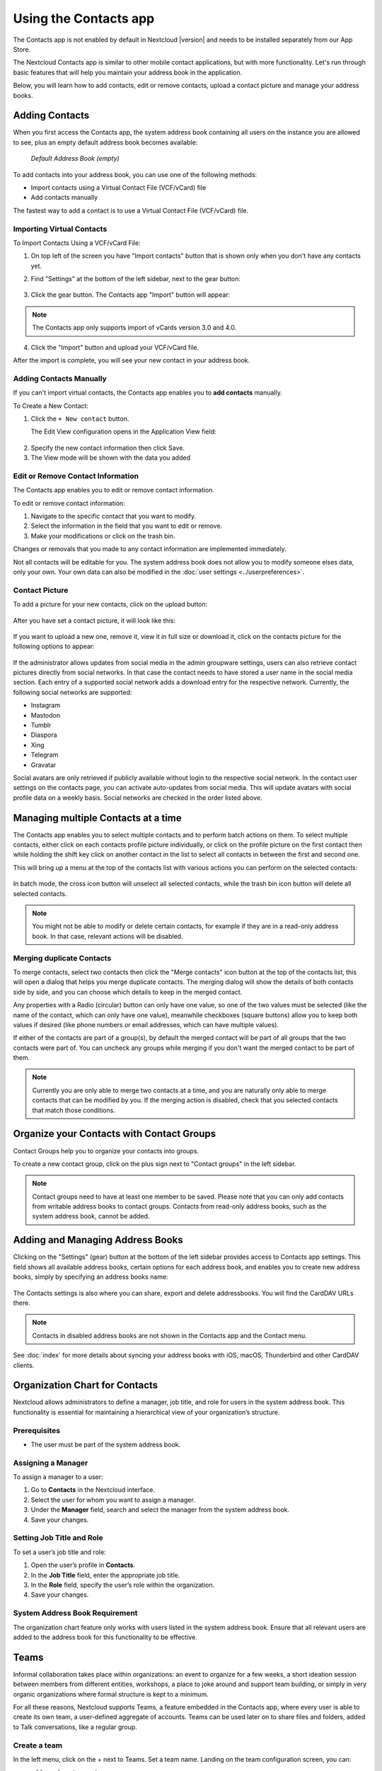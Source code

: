 ======================
Using the Contacts app
======================

The Contacts app is not enabled by default in Nextcloud |version| and needs to
be installed separately from our App Store.

The Nextcloud Contacts app is similar to other mobile contact applications, but
with more functionality.
Let's run through basic features that will help you maintain your address book
in the application.

Below, you will learn how to add contacts, edit or remove contacts, upload a
contact picture and manage your address books.


Adding Contacts
---------------

When you first access the Contacts app, the system address book containing all
users on the instance you are allowed to see, plus an empty default address book becomes available:

.. figure:: ../images/contacts_empty.png

  *Default Address Book (empty)*

To add contacts into your address book, you can use one of the following methods:

* Import contacts using a Virtual Contact File (VCF/vCard) file
* Add contacts manually

The fastest way to add a contact is to use a Virtual Contact File
(VCF/vCard) file.


Importing Virtual Contacts
~~~~~~~~~~~~~~~~~~~~~~~~~~

To Import Contacts Using a VCF/vCard File:

1. On top left of the screen you have "Import contacts" button that is shown only when you don't have any contacts yet.
2. Find "Settings" at the bottom of the left sidebar, next to the gear button:

	.. figure:: ../images/contact_bottombar.png
		:alt: Contact settings gear button

3. Click the gear button. The Contacts app "Import" button will appear:

	.. figure:: ../images/contact_uploadbutton.png
		:alt: Contacts Upload Field

.. note:: The Contacts app only supports import of vCards version 3.0 and 4.0.

4. Click the "Import" button and upload your VCF/vCard file.

After the import is complete, you will see your new contact in your address book.


Adding Contacts Manually
~~~~~~~~~~~~~~~~~~~~~~~~

If you can't import virtual contacts, the Contacts app enables you to **add contacts** manually.

To Create a New Contact:

1. Click the ``+ New contact`` button.

   The Edit View configuration opens in the Application View field:

  .. figure:: ../images/contact_new.png

2. Specify the new contact information then click Save.
3. The View mode will be shown with the data you added

  .. figure:: ../images/contact_view_mode.png


Edit or Remove Contact Information
~~~~~~~~~~~~~~~~~~~~~~~~~~~~~~~~~~

The Contacts app enables you to edit or remove contact information.

To edit or remove contact information:

1. Navigate to the specific contact that you want to modify.
2. Select the information in the field that you want to edit or remove.
3. Make your modifications or click on the trash bin.

Changes or removals that you made to any contact information are implemented immediately.

Not all contacts will be editable for you. The system address book does not allow you to modify
someone elses data, only your own. Your own data can also be modified in the :doc:`user settings <../userpreferences>`.


Contact Picture
~~~~~~~~~~~~~~~

To add a picture for your new contacts, click on the upload button:

.. figure:: ../images/contact_picture.png
	:alt: Contact picture (upload button)

After you have set a contact picture, it will look like this:

.. figure:: ../images/contact_picture_set.png
	:alt: Contact picture (set)

If you want to upload a new one, remove it, view it in full size or download it,
click on the contacts picture for the following options to appear:

.. figure:: ../images/contact_picture_options.png

If the administrator allows updates from social media in the admin groupware settings,
users can also retrieve contact pictures directly from social networks.
In that case the contact needs to have stored a user name in the social media section.
Each entry of a supported social network adds a download entry for the respective
network. Currently, the following social networks are supported:

- Instagram
- Mastodon
- Tumblr
- Diaspora
- Xing
- Telegram
- Gravatar

Social avatars are only retrieved if publicly available without login to the
respective social network. In the contact user settings on the contacts page,
you can activate auto-updates from social media. This will update avatars
with social profile data on a weekly basis. Social networks are checked in the
order listed above.

Managing multiple Contacts at a time
------------------------------------

The Contacts app enables you to select multiple contacts and to perform batch actions on them. To select multiple contacts, either click on each contacts profile picture individually, or click on the profile picture on the first contact then while holding the shift key click on another contact in the list to select all contacts in between the first and second one.

This will bring up a menu at the top of the contacts list with various actions you can perform on the selected contacts:

.. figure:: images/contact_multiselect.png
    :alt: Contact multiselect actions

In batch mode, the cross icon button will unselect all selected contacts, while the trash bin icon button will delete all selected contacts.

.. note:: You might not be able to modify or delete certain contacts, for example if they are in a read-only address book. In that case, relevant actions will be disabled.

Merging duplicate Contacts
~~~~~~~~~~~~~~~~~~~~~~~~~~

To merge contacts, select two contacts then click the "Merge contacts" icon button at the top of the contacts list, this will open a dialog that helps you merge duplicate contacts. The merging dialog will show the details of both contacts side by side, and you can choose which details to keep in the merged contact.

Any properties with a Radio (circular) button can only have one value, so one of the two values must be selected (like the name of the contact, which can only have one value), meanwhile checkboxes (square buttons) allow you to keep both values if desired (like phone numbers or email addresses, which can have multiple values).

If either of the contacts are part of a group(s), by default the merged contact will be part of all groups that the two contacts were part of. You can uncheck any groups while merging if you don't want the merged contact to be part of them.

.. note:: Currently you are only able to merge two contacts at a time, and you are naturally only able to merge contacts that can be modified by you. If the merging action is disabled, check that you selected contacts that match those conditions.

Organize your Contacts with Contact Groups
------------------------------------------

Contact Groups help you to organize your contacts into groups.

To create a new contact group, click on the plus sign next to "Contact groups" in the left sidebar.

.. note:: Contact groups need to have at least one member to be saved. Please note that you can only add contacts from writable address books to contact groups. Contacts from read-only address books, such as the system address book, cannot be added.

Adding and Managing Address Books
---------------------------------

Clicking on the "Settings" (gear) button at the bottom of the left sidebar
provides access to Contacts app settings. This field shows all
available address books, certain options for each address book, and enables you
to create new address books, simply by specifying an address books name:

.. figure:: ../images/contact_manageaddressbook.png
	:alt: Add address book in the contacts settings

The Contacts settings is also where you can share, export and delete addressbooks. You will find the CardDAV URLs there.

.. note:: Contacts in disabled address books are not shown in the Contacts app and the Contact menu.

See :doc:`index` for more details about syncing your address books
with iOS, macOS, Thunderbird and other CardDAV clients.

Organization Chart for Contacts
-------------------------------

Nextcloud allows administrators to define a manager, job title, and role for users in the system address book. This functionality is essential for maintaining a hierarchical view of your organization’s structure.

Prerequisites
~~~~~~~~~~~~~
- The user must be part of the system address book.

Assigning a Manager
~~~~~~~~~~~~~~~~~~~
To assign a manager to a user:

1. Go to **Contacts** in the Nextcloud interface.
2. Select the user for whom you want to assign a manager.
3. Under the **Manager** field, search and select the manager from the system address book.
4. Save your changes.

Setting Job Title and Role
~~~~~~~~~~~~~~~~~~~~~~~~~~
To set a user’s job title and role:

1. Open the user’s profile in **Contacts**.
2. In the **Job Title** field, enter the appropriate job title.
3. In the **Role** field, specify the user’s role within the organization.
4. Save your changes.

System Address Book Requirement
~~~~~~~~~~~~~~~~~~~~~~~~~~~~~~~
The organization chart feature only works with users listed in the system address book. Ensure that all relevant users are added to the address book for this functionality to be effective.

Teams
-----

Informal collaboration takes place within organizations: an event to organize for a few weeks, a short ideation session between members from different entities, workshops, a place to joke around and support team building, or simply in very organic organizations where formal structure is kept to a minimum.

For all these reasons, Nextcloud supports Teams, a feature embedded in the Contacts app, where every user is able to create its own team, a user-defined aggregate of accounts. Teams can be used later on to share files and folders, added to Talk conversations, like a regular group.

.. figure:: ./images/circle.png
	:alt: Teams in the Contacts app left menu

Create a team
~~~~~~~~~~~~~

In the left menu, click on the + next to Teams.
Set a team name.
Landing on the team configuration screen, you can:

- add members to your team
- clicking on the three dot menu next to a user allow you to modify its role within the team.

Team roles
~~~~~~~~~~

Teams support 4 types of roles:

- Member
- Moderator
- Admin can configure team options (+moderator permissions)
- Owner

**Member**

Member is the role with the lowest permissions. A member can only access the resources shared with the team, and view the members of the team.

**Moderator**

In addition to member permissions, a moderator can invite, confirm invitations and manage members of the team.

**Admin**

In addition to moderator permissions, an admin can configure team options.

**Owner**

In addition to admin permissions, an owner can transfer the team ownership to another member of the team. There can be only one single owner per team.

Add members to a team
~~~~~~~~~~~~~~~~~~~~~

Local accounts, groups, email addresses or other teams can be added as members to a team.
For a group or a team, the role applies to all members of the group or team.

Team options
~~~~~~~~~~~~

Various self-explanatory options are available to configure a team, to manage invites and membership, visibility of the team, allowance of other team membership and password protection.

Shared items
~~~~~~~~~~~~
.. versionadded:: 5.5

.. figure:: ./images/shared-items.png

Items that are shared between two contacts will be displayed in the contact app. This includes media, calendar events, chat rooms, and shared deck cards, all of which will be visible in the contact details. This functionality is limited to contacts listed in the system address book. Currently, our system only supports shared items between two contacts.
